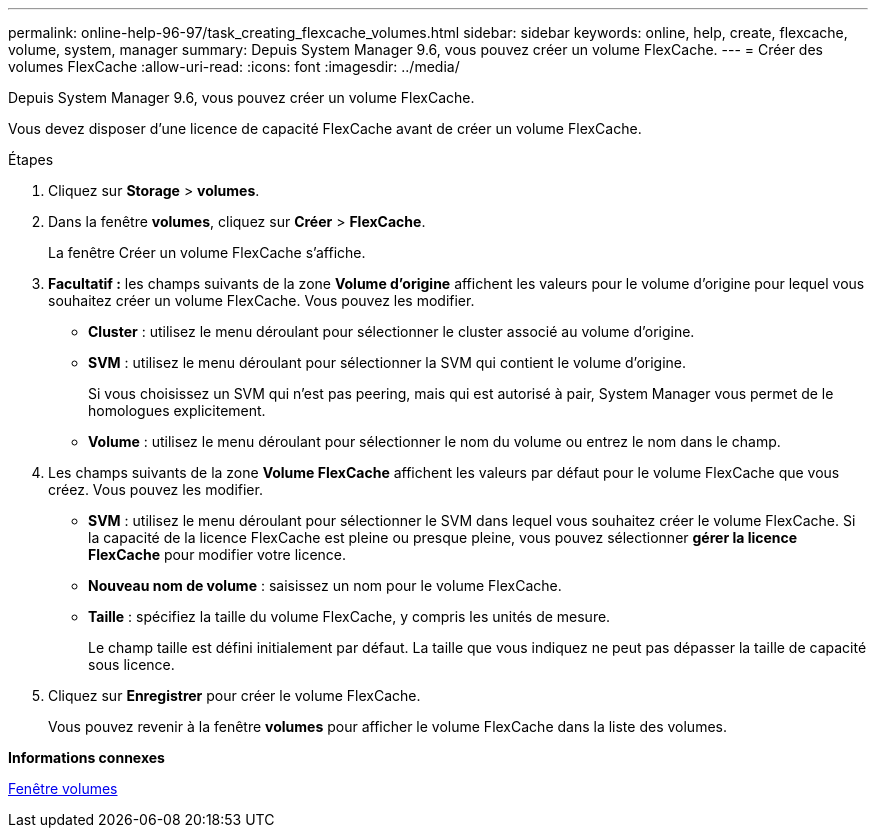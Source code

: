 ---
permalink: online-help-96-97/task_creating_flexcache_volumes.html 
sidebar: sidebar 
keywords: online, help, create, flexcache, volume, system, manager 
summary: Depuis System Manager 9.6, vous pouvez créer un volume FlexCache. 
---
= Créer des volumes FlexCache
:allow-uri-read: 
:icons: font
:imagesdir: ../media/


[role="lead"]
Depuis System Manager 9.6, vous pouvez créer un volume FlexCache.

Vous devez disposer d'une licence de capacité FlexCache avant de créer un volume FlexCache.

.Étapes
. Cliquez sur *Storage* > *volumes*.
. Dans la fenêtre *volumes*, cliquez sur *Créer* > *FlexCache*.
+
La fenêtre Créer un volume FlexCache s'affiche.

. *Facultatif :* les champs suivants de la zone *Volume d'origine* affichent les valeurs pour le volume d'origine pour lequel vous souhaitez créer un volume FlexCache. Vous pouvez les modifier.
+
** *Cluster* : utilisez le menu déroulant pour sélectionner le cluster associé au volume d'origine.
** *SVM* : utilisez le menu déroulant pour sélectionner la SVM qui contient le volume d'origine.
+
Si vous choisissez un SVM qui n'est pas peering, mais qui est autorisé à pair, System Manager vous permet de le homologues explicitement.

** *Volume* : utilisez le menu déroulant pour sélectionner le nom du volume ou entrez le nom dans le champ.


. Les champs suivants de la zone *Volume FlexCache* affichent les valeurs par défaut pour le volume FlexCache que vous créez. Vous pouvez les modifier.
+
** *SVM* : utilisez le menu déroulant pour sélectionner le SVM dans lequel vous souhaitez créer le volume FlexCache. Si la capacité de la licence FlexCache est pleine ou presque pleine, vous pouvez sélectionner *gérer la licence FlexCache* pour modifier votre licence.
** *Nouveau nom de volume* : saisissez un nom pour le volume FlexCache.
** *Taille* : spécifiez la taille du volume FlexCache, y compris les unités de mesure.
+
Le champ taille est défini initialement par défaut. La taille que vous indiquez ne peut pas dépasser la taille de capacité sous licence.



. Cliquez sur *Enregistrer* pour créer le volume FlexCache.
+
Vous pouvez revenir à la fenêtre *volumes* pour afficher le volume FlexCache dans la liste des volumes.



*Informations connexes*

xref:reference_volumes_window.adoc[Fenêtre volumes]
